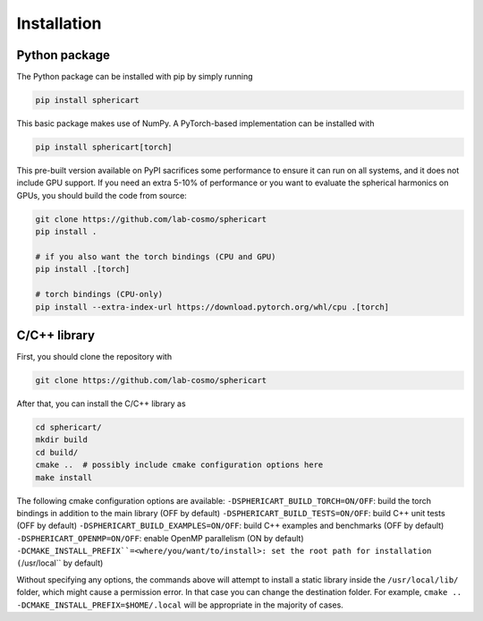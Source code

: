 Installation
============


Python package
--------------

The Python package can be installed with pip by simply running

.. code-block:: bash

    pip install sphericart

This basic package makes use of NumPy. A PyTorch-based implementation can be installed with

.. code-block:: bash

    pip install sphericart[torch]

This pre-built version available on PyPI sacrifices some performance to ensure it
can run on all systems, and it does not include GPU support.
If you need an extra 5-10% of performance or you want to evaluate the spherical harmonics on GPUs,
you should build the code from source:

.. code-block:: bash

    git clone https://github.com/lab-cosmo/sphericart
    pip install .

    # if you also want the torch bindings (CPU and GPU)
    pip install .[torch]

    # torch bindings (CPU-only)
    pip install --extra-index-url https://download.pytorch.org/whl/cpu .[torch]



C/C++ library
-------------

First, you should clone the repository with

.. code-block:: bash

    git clone https://github.com/lab-cosmo/sphericart

After that, you can install the C/C++ library as

.. code-block:: bash

    cd sphericart/
    mkdir build
    cd build/
    cmake ..  # possibly include cmake configuration options here
    make install

The following cmake configuration options are available:
``-DSPHERICART_BUILD_TORCH=ON/OFF``: build the torch bindings in addition to the main library (OFF by default)
``-DSPHERICART_BUILD_TESTS=ON/OFF``: build C++ unit tests (OFF by default)
``-DSPHERICART_BUILD_EXAMPLES=ON/OFF``: build C++ examples and benchmarks (OFF by default)
``-DSPHERICART_OPENMP=ON/OFF``: enable OpenMP parallelism (ON by default)
``-DCMAKE_INSTALL_PREFIX``=<where/you/want/to/install>: set the root path for installation (``/usr/local`` by default)

Without specifying any options, the commands above will attempt to install 
a static library inside the ``/usr/local/lib/`` folder, which might cause a 
permission error. In that case you can change the destination folder. For example,
``cmake .. -DCMAKE_INSTALL_PREFIX=$HOME/.local`` will be appropriate in the majority of cases.
